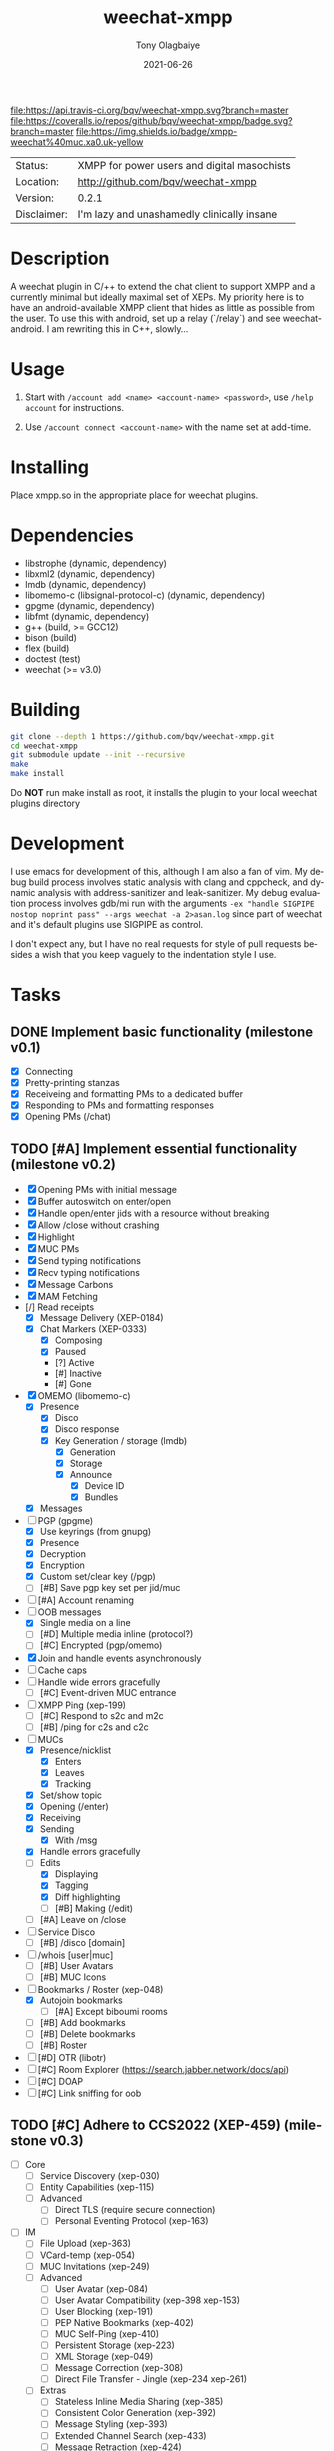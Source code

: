 #+TITLE:               weechat-xmpp
#+AUTHOR:              Tony Olagbaiye
#+EMAIL:               bqv@fron.io
#+DATE:                2021-06-26
#+DESCRIPTION:         Weechat plugin for XMPP
#+KEYWORDS:            weechat xmpp c api
#+LANGUAGE:            en
#+OPTIONS:             H:3 num:nil toc:nil \n:nil @:t ::t |:t ^:t -:t f:t *:t <:t
#+OPTIONS:             TeX:t LaTeX:nil skip:nil d:nil todo:t pri:t tags:not-in-toc
#+EXPORT_EXCLUDE_TAGS: exclude
#+STARTUP:             showall

[[https://travis-ci.org/bqv/weechat-xmpp][file:https://api.travis-ci.org/bqv/weechat-xmpp.svg?branch=master]]
[[https://coveralls.io/github/bqv/weechat-xmpp?branch=master][file:https://coveralls.io/repos/github/bqv/weechat-xmpp/badge.svg?branch=master]]
[[https://github.com/bqv/weechat-xmpp/issues][file:https://img.shields.io/github/issues/bqv/weechat-xmpp.svg]]
[[https://github.com/bqv/weechat-xmpp/issues?q=is:issue+is:closed][file:https://img.shields.io/github/issues-closed/bqv/weechat-xmpp.svg]]
[[https://github.com/bqv/weechat-xmpp/blob/master/LICENSE][file:https://img.shields.io/github/license/bqv/weechat-xmpp.svg]]
[[https://github.com/bqv/weechat-extras/][file:https://img.shields.io/badge/weechat--extras-xmpp-blue.svg]]
[[https://inverse.chat/#converse/room?jid=weechat@muc.xa0.uk][file:https://img.shields.io/badge/xmpp-weechat%40muc.xa0.uk-yellow]]

 | Status:     | XMPP for power users and digital masochists |
 | Location:   | [[http://github.com/bqv/weechat-xmpp]]          |
 | Version:    | 0.2.1                                       |
 | Disclaimer: | I'm lazy and unashamedly clinically insane  |

* Description

  A weechat plugin in C/++ to extend the chat client to
  support XMPP and a currently minimal but ideally maximal
  set of XEPs.
  My priority here is to have an android-available XMPP client
  that hides as little as possible from the user. To use this with
  android, set up a relay (`/relay`) and see weechat-android.
  I am rewriting this in C++, slowly...

* Usage

  1. Start with =/account add <name> <account-name> <password>=, use =/help account= for instructions.

  2. Use =/account connect <account-name>= with the name set at
     add-time.

* Installing

  Place xmpp.so in the appropriate place for weechat plugins.

* Dependencies

  - libstrophe (dynamic, dependency)
  - libxml2 (dynamic, dependency)
  - lmdb (dynamic, dependency)
  - libomemo-c (libsignal-protocol-c) (dynamic, dependency)
  - gpgme (dynamic, dependency)
  - libfmt (dynamic, dependency)
  - g++ (build, >= GCC12)
  - bison (build)
  - flex (build)
  - doctest (test)
  - weechat (>= v3.0)

* Building

  #+begin_src sh
  git clone --depth 1 https://github.com/bqv/weechat-xmpp.git
  cd weechat-xmpp
  git submodule update --init --recursive
  make
  make install
  #+end_src

  Do *NOT* run make install as root, it installs the plugin to your
  local weechat plugins directory

* Development

  I use emacs for development of this, although I am also a fan of vim.
  My debug build process involves static analysis with clang and cppcheck,
  and dynamic analysis with address-sanitizer and leak-sanitizer.
  My debug evaluation process involves gdb/mi run with the arguments
  =-ex "handle SIGPIPE nostop noprint pass" --args weechat -a 2>asan.log=
  since part of weechat and it's default plugins use SIGPIPE as control.

  I don't expect any, but I have no real requests for style of pull requests
  besides a wish that you keep vaguely to the indentation style I use.

* Tasks

** DONE Implement basic functionality (milestone v0.1)
   * [X] Connecting
   * [X] Pretty-printing stanzas
   * [X] Receiveing and formatting PMs to a dedicated buffer
   * [X] Responding to PMs and formatting responses
   * [X] Opening PMs (/chat)
** TODO [#A] Implement essential functionality (milestone v0.2)
   * [X] Opening PMs with initial message
   * [X] Buffer autoswitch on enter/open
   * [X] Handle open/enter jids with a resource without breaking
   * [X] Allow /close without crashing
   * [X] Highlight
   * [X] MUC PMs
   * [X] Send typing notifications
   * [X] Recv typing notifications
   * [X] Message Carbons
   * [X] MAM Fetching
   * [/] Read receipts
     * [X] Message Delivery (XEP-0184)
     * [X] Chat Markers (XEP-0333)
       * [X] Composing
       * [X] Paused
       * [?] Active
       * [#] Inactive
       * [#] Gone
   * [X] OMEMO (libomemo-c)
     * [X] Presence
       * [X] Disco
       * [X] Disco response
       * [X] Key Generation / storage (lmdb)
         * [X] Generation
         * [X] Storage
         * [X] Announce
           * [X] Device ID
           * [X] Bundles
     * [X] Messages
   * [-] PGP (gpgme)
     * [X] Use keyrings (from gnupg)
     * [X] Presence
     * [X] Decryption
     * [X] Encryption
     * [X] Custom set/clear key (/pgp)
     * [ ] [#B] Save pgp key set per jid/muc
   * [ ] [#A] Account renaming
   * [-] OOB messages
     * [X] Single media on a line
     * [ ] [#D] Multiple media inline (protocol?)
     * [ ] [#C] Encrypted (pgp/omemo)
   * [X] Join and handle events asynchronously
   * [ ] Cache caps
   * [ ] Handle wide errors gracefully
     * [ ] [#C] Event-driven MUC entrance
   * [ ] XMPP Ping (xep-199)
     * [ ] [#C] Respond to s2c and m2c
     * [ ] [#B] /ping for c2s and c2c
   * [-] MUCs
     * [X] Presence/nicklist
       * [X] Enters
       * [X] Leaves
       * [X] Tracking
     * [X] Set/show topic
     * [X] Opening (/enter)
     * [X] Receiving
     * [X] Sending
       * [X] With /msg
     * [X] Handle errors gracefully
     * [-] Edits
       * [X] Displaying
       * [X] Tagging
       * [X] Diff highlighting
       * [ ] [#B] Making (/edit)
     * [ ] [#A] Leave on /close
   * [ ] Service Disco
     * [ ] [#B] /disco [domain]
   * [ ] /whois [user|muc]
     * [ ] [#B] User Avatars
     * [ ] [#B] MUC Icons
   * [-] Bookmarks / Roster (xep-048)
     * [X] Autojoin bookmarks
       * [ ] [#A] Except biboumi rooms
     * [ ] [#B] Add bookmarks
     * [ ] [#B] Delete bookmarks
     * [ ] [#B] Roster
   * [ ] [#D] OTR (libotr)
   * [ ] [#C] Room Explorer (https://search.jabber.network/docs/api)
   * [ ] [#C] DOAP
   * [ ] [#C] Link sniffing for oob
** TODO [#C] Adhere to CCS2022 (XEP-459) (milestone v0.3)
   * [ ] Core
     * [ ] Service Discovery (xep-030)
     * [ ] Entity Capabilities (xep-115)
     * [ ] Advanced
       * [ ] Direct TLS (require secure connection)
       * [ ] Personal Eventing Protocol (xep-163)
   * [ ] IM
     * [ ] File Upload (xep-363)
     * [ ] VCard-temp (xep-054)
     * [ ] MUC Invitations (xep-249)
     * [ ] Advanced
       * [ ] User Avatar (xep-084)
       * [ ] User Avatar Compatibility (xep-398 xep-153)
       * [ ] User Blocking (xep-191)
       * [ ] PEP Native Bookmarks (xep-402)
       * [ ] MUC Self-Ping (xep-410)
       * [ ] Persistent Storage (xep-223)
       * [ ] XML Storage (xep-049)
       * [ ] Message Correction (xep-308)
       * [ ] Direct File Transfer - Jingle (xep-234 xep-261)
     * [ ] Extras
       * [ ] Stateless Inline Media Sharing (xep-385)
       * [ ] Consistent Color Generation (xep-392)
       * [ ] Message Styling (xep-393)
       * [ ] Extended Channel Search (xep-433)
       * [ ] Message Retraction (xep-424)
       * [ ] Message Moderation (xep-425)
** TODO [#D] Close all issues (milestone v1.0)

* Contributing

  *Your contributions are always welcome!*
  Please submit a pull request or create an issue
  to add a new or missing feature.

* Testimonials

  "Weechat-Strophe - for the discerning dual IRCer XMPPer" -- [[github.com/janicez][Ellenor et al Bjornsdottir]]

* License

  weechat-xmpp is licensed under the Mozilla Public
  License Version 2.0 available [[https://www.mozilla.org/en-US/MPL/2.0/][here]] and in LICENSE.
